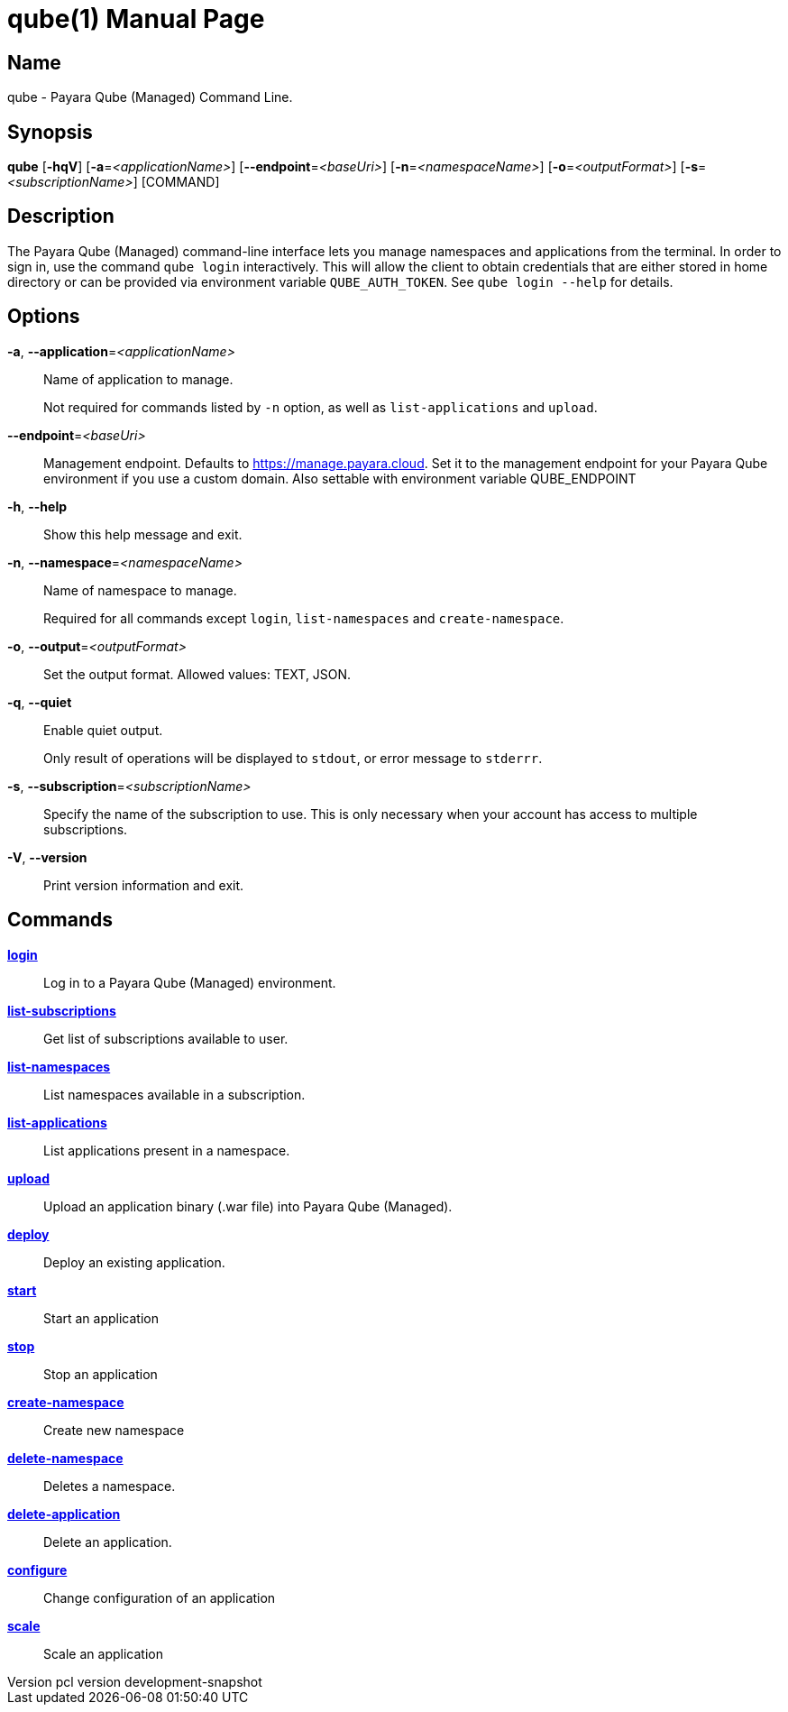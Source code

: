 // tag::picocli-generated-full-manpage[]
// tag::picocli-generated-man-section-header[]
:doctype: manpage
:revnumber: pcl version  development-snapshot
:manmanual: Qube Manual
:mansource: qube version  development-snapshot
:man-linkstyle: pass:[blue R < >]
= qube(1)

// end::picocli-generated-man-section-header[]

// tag::picocli-generated-man-section-name[]
== Name

qube - Payara Qube (Managed) Command Line.

// end::picocli-generated-man-section-name[]

// tag::picocli-generated-man-section-synopsis[]
== Synopsis

*qube* [*-hqV*] [*-a*=_<applicationName>_] [*--endpoint*=_<baseUri>_] [*-n*=_<namespaceName>_]
     [*-o*=_<outputFormat>_] [*-s*=_<subscriptionName>_] [COMMAND]

// end::picocli-generated-man-section-synopsis[]

// tag::picocli-generated-man-section-description[]
== Description

The Payara Qube (Managed) command-line interface lets you manage namespaces and applications from the terminal.
In order to sign in, use the command `qube login` interactively. This will allow the client to obtain credentials that are either stored in home directory or can be provided via environment variable `QUBE_AUTH_TOKEN`. See `qube login --help` for details.

// end::picocli-generated-man-section-description[]

// tag::picocli-generated-man-section-options[]
== Options

*-a*, *--application*=_<applicationName>_::
  Name of application to manage. 
+
Not required for commands listed by `-n` option, as well as `list-applications` and `upload`.

*--endpoint*=_<baseUri>_::
  Management endpoint. Defaults to https://manage.payara.cloud. Set it to the management endpoint for your Payara Qube environment if you use a custom domain. Also settable with environment variable QUBE_ENDPOINT

*-h*, *--help*::
  Show this help message and exit.

*-n*, *--namespace*=_<namespaceName>_::
  Name of namespace to manage.
+
Required for all commands except `login`, `list-namespaces` and `create-namespace`.

*-o*, *--output*=_<outputFormat>_::
  Set the output format. Allowed values: TEXT, JSON.

*-q*, *--quiet*::
  Enable quiet output.
+
Only result of operations will be displayed to `stdout`, or error message to `stderrr`.

*-s*, *--subscription*=_<subscriptionName>_::
  Specify the name of the subscription to use. This is only necessary when your account has access to multiple subscriptions.

*-V*, *--version*::
  Print version information and exit.

// end::picocli-generated-man-section-options[]

// tag::picocli-generated-man-section-arguments[]
// end::picocli-generated-man-section-arguments[]

// tag::picocli-generated-man-section-commands[]
== Commands

xref:qube-login.adoc[*login*]::
  Log in to a Payara Qube (Managed) environment.

xref:qube-list-subscriptions.adoc[*list-subscriptions*]::
  Get list of subscriptions available to user.

xref:qube-list-namespaces.adoc[*list-namespaces*]::
  List namespaces available in a subscription.

xref:qube-list-applications.adoc[*list-applications*]::
  List applications present in a namespace.

xref:qube-upload.adoc[*upload*]::
  Upload an application binary (.war file) into Payara Qube (Managed).

xref:qube-deploy.adoc[*deploy*]::
  Deploy an existing application.

xref:qube-start.adoc[*start*]::
  Start an application

xref:qube-stop.adoc[*stop*]::
  Stop an application

xref:qube-create-namespace.adoc[*create-namespace*]::
  Create new namespace

xref:qube-delete-namespace.adoc[*delete-namespace*]::
  Deletes a namespace.

xref:qube-delete-application.adoc[*delete-application*]::
  Delete an application.

xref:qube-configure.adoc[*configure*]::
  Change configuration of an application

xref:qube-scale.adoc[*scale*]::
  Scale an application

// end::picocli-generated-man-section-commands[]

// tag::picocli-generated-man-section-exit-status[]
// end::picocli-generated-man-section-exit-status[]

// tag::picocli-generated-man-section-footer[]
// end::picocli-generated-man-section-footer[]

// end::picocli-generated-full-manpage[]

